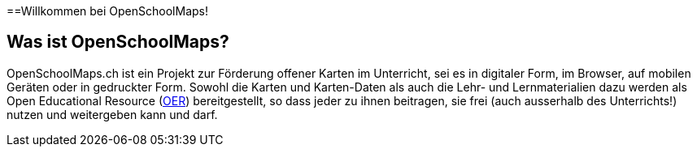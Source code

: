 ==Willkommen bei OpenSchoolMaps!

:date: 2018-07-11
:category: OpenSchoolMaps
:tags: meta, mission statement
:status: hidden
:url:
:save_as: index.html

== Was ist OpenSchoolMaps?

OpenSchoolMaps.ch
ist ein Projekt zur Förderung
offener Karten im Unterricht,
sei es
in digitaler Form,
im Browser,
auf mobilen Geräten
oder
in gedruckter Form.
Sowohl
die Karten und Karten-Daten
als auch
die Lehr- und Lernmaterialien dazu
werden
als Open Educational Resource
(https://de.wikipedia.org/wiki/Open_Educational_Resources[OER])
bereitgestellt,
so dass jeder
zu ihnen beitragen,
sie frei (auch ausserhalb des Unterrichts!) nutzen
und
weitergeben
kann und darf.
